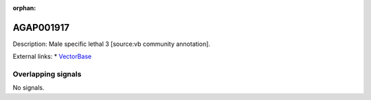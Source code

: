 :orphan:

AGAP001917
=============





Description: Male specific lethal 3 [source:vb community annotation].

External links:
* `VectorBase <https://www.vectorbase.org/Anopheles_gambiae/Gene/Summary?g=AGAP001917>`_

Overlapping signals
-------------------



No signals.


